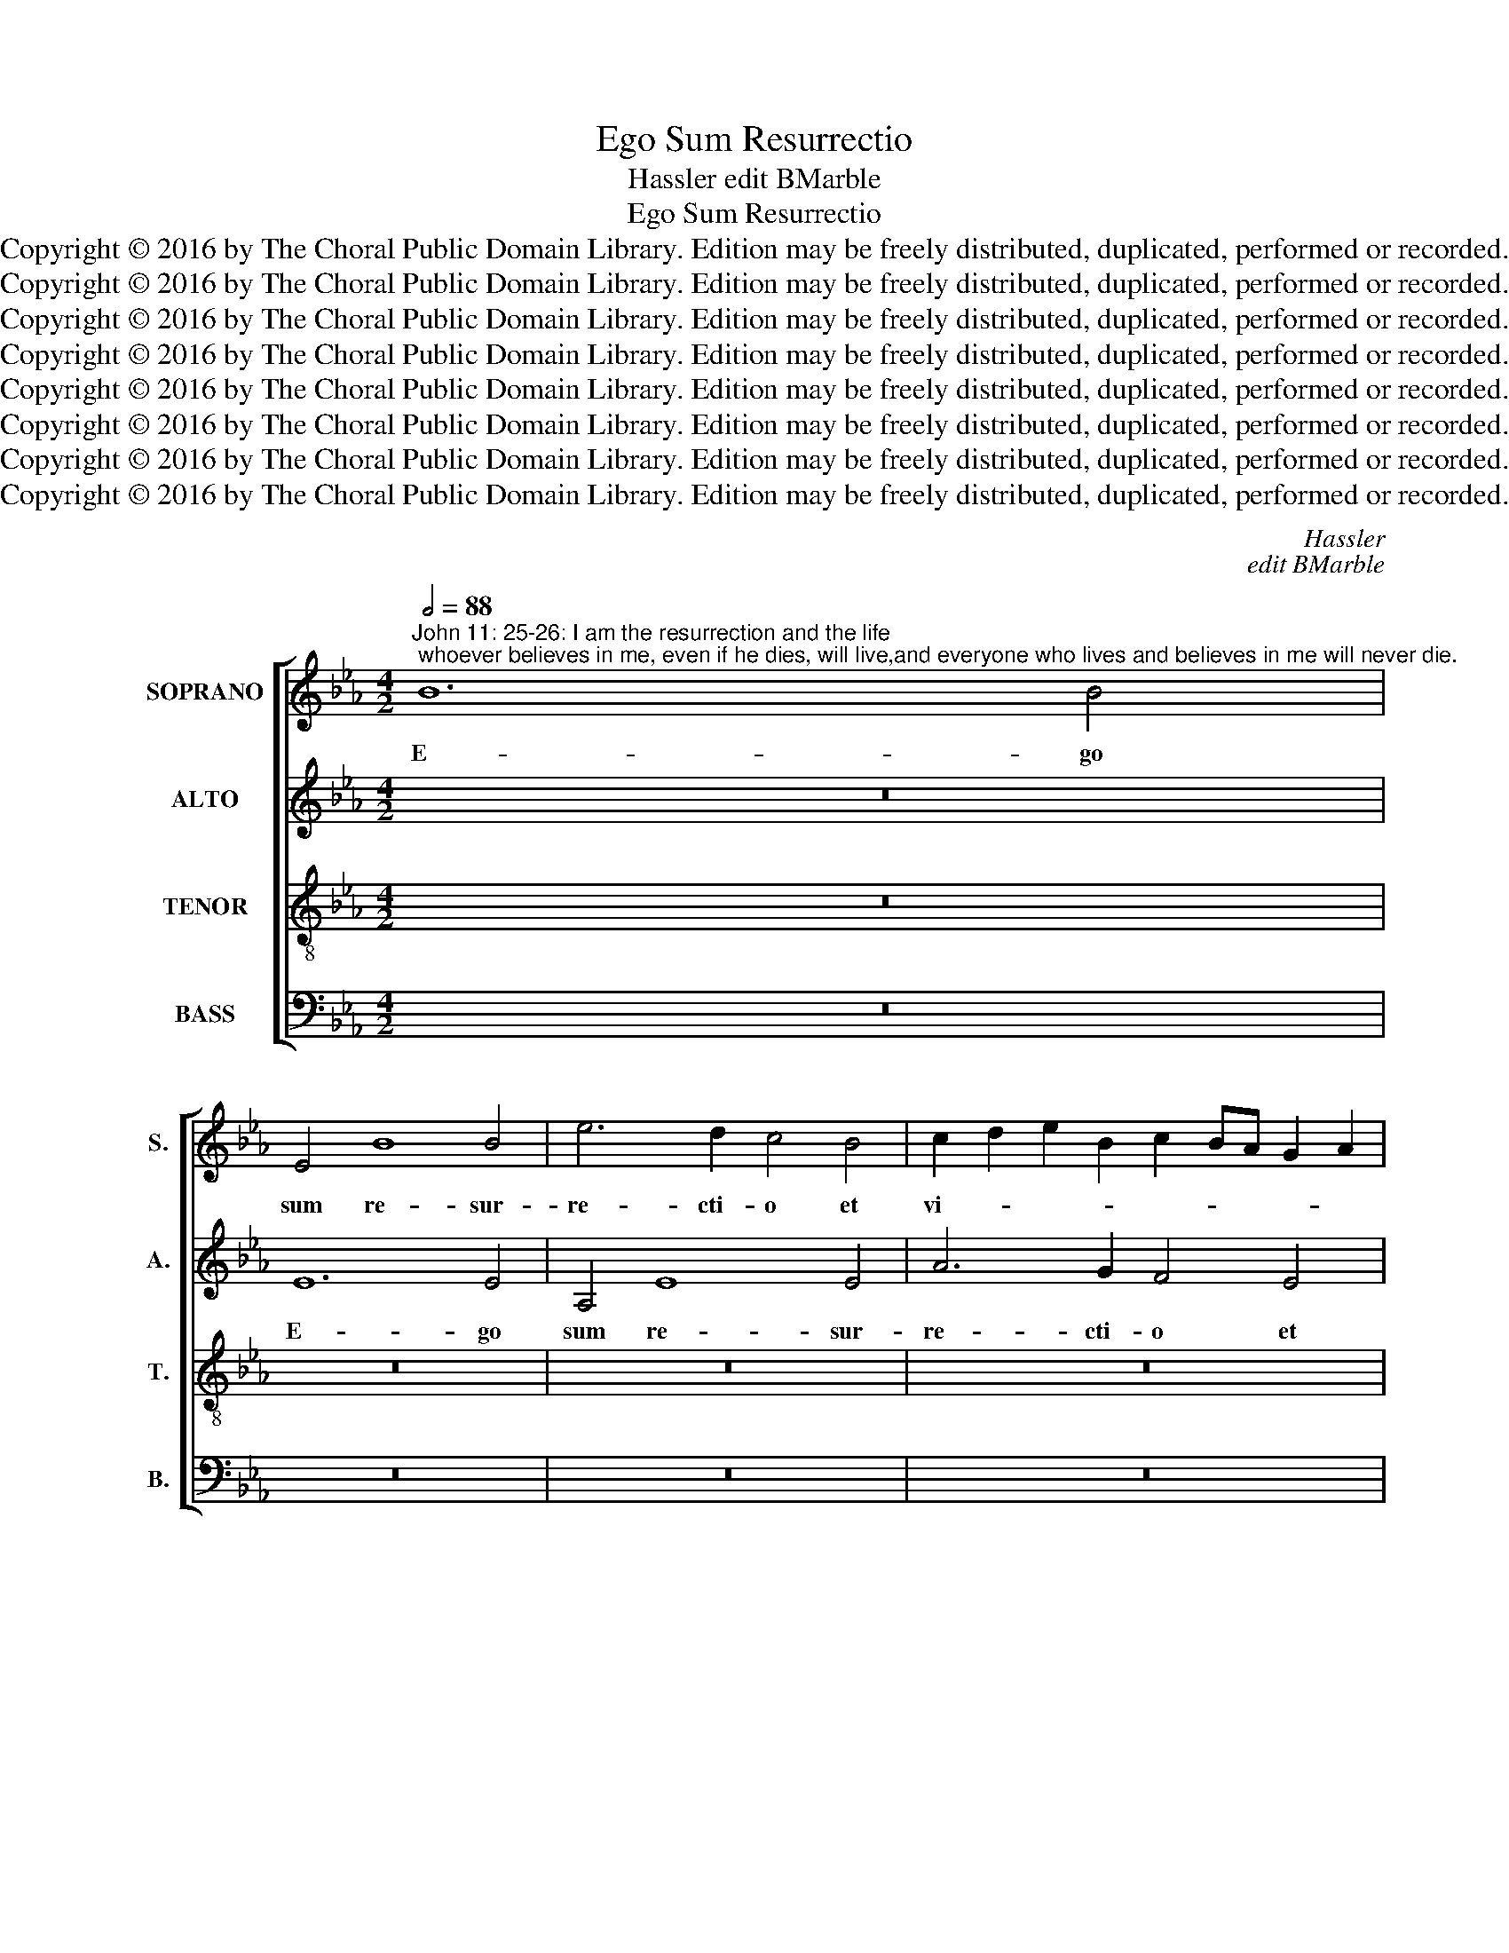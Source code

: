 X:1
T:Ego Sum Resurrectio
T:Hassler edit BMarble
T:Ego Sum Resurrectio
T:Copyright © 2016 by The Choral Public Domain Library. Edition may be freely distributed, duplicated, performed or recorded.
T:Copyright © 2016 by The Choral Public Domain Library. Edition may be freely distributed, duplicated, performed or recorded.
T:Copyright © 2016 by The Choral Public Domain Library. Edition may be freely distributed, duplicated, performed or recorded.
T:Copyright © 2016 by The Choral Public Domain Library. Edition may be freely distributed, duplicated, performed or recorded.
T:Copyright © 2016 by The Choral Public Domain Library. Edition may be freely distributed, duplicated, performed or recorded.
T:Copyright © 2016 by The Choral Public Domain Library. Edition may be freely distributed, duplicated, performed or recorded.
T:Copyright © 2016 by The Choral Public Domain Library. Edition may be freely distributed, duplicated, performed or recorded.
T:Copyright © 2016 by The Choral Public Domain Library. Edition may be freely distributed, duplicated, performed or recorded.
C:Hassler
C:edit BMarble
Z:Alleluia verse for Corpus Christi
Z:Copyright © 2016 by The Choral Public Domain Library. Edition may be freely distributed, duplicated, performed or recorded.
%%score [ 1 2 3 4 ]
L:1/8
Q:1/2=88
M:4/2
K:Eb
V:1 treble nm="SOPRANO" snm="S."
V:2 treble nm="ALTO" snm="A."
V:3 treble-8 transpose=-12 nm="TENOR" snm="T."
V:4 bass nm="BASS" snm="B."
V:1
"^John 11: 25-26: I am the resurrection and the life; whoever believes in me, even if he dies, will live,and everyone who lives and believes in me will never die." B12 B4 | %1
w: E- go|
 E4 B8 B4 | e6 d2 c4 B4 | c2 d2 e2 B2 c2 BA G2 A2 | B6 AG F8 | G8 z8 | z16 | z16 | B12 B4 | %9
w: sum re- sur-|re- cti- o et|vi- * * * * * * * *||ta,|||e- go|
 E4 B8 B4 | e6 d2 c4 B4 | c6 B2 A2 F2 B4- | B4 =A4 B4 F4 | G4 (B6 _A2 G2 F2 | G4) G4 E4 G4 | %15
w: sum re- sur-|re- cti- o et|vi- * * * *|* * ta, re-|sur- re- * * *|* cti- o et|
 F2 E2 E8 D4 | E16 | z16 | z16 | z16 | z8 z4 B4- | B4 B4 (c2 B2 c2 d2 | e4) e4 (d6 c2 | %23
w: vi- * * *|ta:||||qui|* cre- dit _ _ _|_ in me, _|
 B4) d4 e4 c4 | B8 B8 | z16 | z8 z4 B4- | B4 B4 F8 | z4 B4 (G2 A2 B2 G2 | A4) G4 F4 F2 G2 | %30
w: _ qui cre- dit|in me,||e-|* ti- am|si mor- * * *|* tu- us fu- *|
 A2 B2 c2 B2 c2 d2 e4- | e4 d4 e8- | e8 z8 | z16 | z8 z4 E2 F2 | G2 A2 B2 c2 d2 B2 e4- | %36
w: |* e- rit,|_||vi- *||
 e2 d2 c6 =B=A B4 | c4 G8 G4 | c8 _B8 | z16 | z4 B4 c2 d2 e2 d2 | c2 B2 _A4 G4 B4- | B4 B4 c4 d4 | %43
w: |vet: o- mnis|e- nim||qui vi- * * *|* * * vit et|_ cre- dit in|
 e8 z8 | z4 B4 B4 B4 | (E2 F2 G2 A2 B4) G4 | c4 A4 G2 AB c2 B2 | A2 F2 G2 A2 B6 AG | F8 G8- | %49
w: me,|non mo- ri-|e- * * * * tur|in ae- ter- * * * *||* num,|
 G8 z8 | z16 | z4 e4 e4 e4 | (A2 B2 c2 d2 e4) d4 | c4 B8 =A4 | B8 z8 | z4 B4 B4 B4 | %56
w: _||non mo- ri-|e- * * * * tur|in ae- ter-|num,|non mo- ri-|
 G2 F2 G2 _A2 B2 A2 B2 G2 | c8 B4 c4- | c4 B4 A8 | B16 |] %60
w: e- * * * * * * *|* tur in|_ ae- ter-|num.|
V:2
 z16 | E12 E4 | A,4 E8 E4 | A6 G2 F4 E4 | D2 B,2 E6 D2 D2 CD | E6 F2 G8 | C4 G4 G8 | E8 z8 | z16 | %9
w: |E- go|sum re- sur-|re- cti- o et|vi- * * * * * *||ta, et vi-|ta,||
 E12 E4 | C4 E8 E4 | A6 G2 F4 D4 | C8 B,4 D4 | E4 D8 D4 | E12 D4 | (C8 B,8) | %16
w: e- go|sum re- sur-|re- cti- o et|vi- ta, re-|sur- re- cti-|o et|vi- *|
 (B,2 A,2 G,2 F,2 G,8) | z16 | z8 z4 E4- | E4 E4 (F2 E2 F2 G2 | A4) A4 G6 F2 | G2 E2 F4 E4 E4- | %22
w: ta: _ _ _ _||qui|_ cre- dit _ _ _|_ in me, _|_ _ _ qui cre-|
 (E2 D2 C4) (F6 E2 | D4) F4 (E6 F2 | G4) (F6 E2 D4) | (E6 DC B,4) E4 | C8 (D6 E2 | F4) D8 D4 | %28
w: * * * dit _|_ in me, _|_ qui _ _|cre- * * * dit|in me, _|_ e- ti-|
 G8 z4 E4 | (C2 D2 E2 C2 D4) B,4 | F4 A6 G2 G2 FE | F4 F4 E4 G4 | (E2 F2 G2 E2 F4) D4 | C4 F8 G4 | %34
w: am si|mor- * * * * tu-|us fu- * * * *|* e- rit, si|mor- * * * * tu-|us fu- e-|
 (A6 GF G4) G4- | G2 F2 E2 DC F2 D2 G4- | G2 FE F4 G8- | G4 E4 E4 G4- | (G2 FE F4) G4 G,4 | %39
w: rit, _ _ _ vi-||* * * * vet:|_ o- mnis e-|* * * * nim, o-|
 G,4 (B,6 =A,G, A,4) | B,4 G,4 (_A,2 B,2 C2 D2 | E8) E4 G4 | G8 E4 F4 | G4 E8 B,4 | C4 D4 E8 | %45
w: mnis e- * * *|nim qui vi- * * *|* vit et|cre- dit in|me, et cre-|dit in me,|
 z4 E4 E4 E4 | (A,2 B,2 C2 D2 E4) C4 | F4 E4 (D2 B,2 E4-) | (E4 D4) E8 | z8 z4 E4 | %50
w: non mo- ri-|e- * * * * tur|in ae- ter- * *|* * num,|non|
 E4 E4 (A,2 B,2 C2 D2 | E4) B,4 C4 E4 | F2 G2 A2 F2 G2 FE F2 G2 | A2 G2 F2 E2 F8 | F4 F4 C4 F4- | %55
w: mo- ri- e- * * *|* tur in ae-|ter- * * * * * * * *||num, in ae- ter-|
 F2 E2 E6 DC D4 | E16- | E16- | E16- | E16 |] %60
w: |num.|_|||
V:3
 z16 | z16 | z16 | z16 | B12 B4 | E4 B8 B4 | e6 d2 c4 B4 | c2 d2 e2 B2 c2 BA G2 A2 | B6 AG F8 | %9
w: ||||E- go|sum re- sur-|re- cti- o et|vi- * * * * * * * *||
 G4 G8 G4 | c6 B2 A4 G4 | F2 G2 A2 B2 c2 de f4- | f2 ed c4 d4 B4 | E4 (F6 GA B4-) | B4 G4 G4 G4 | %15
w: ta, re- sur-|re- cti- o et|vi- * * * * * * *|* * * * ta, re-|sur- re- * * *|* cti- o et|
 A8 F8 | z4 B8 B4 | (c2 B2 c2 d2 e4) e4 | (d8 c8) | z4 B4 A6 B2 | c2 B2 c2 d2 e6 dc | %21
w: vi- ta:|qui cre-|dit _ _ _ _ in|me, _|qui cre- *||
 B2 AG F4 G4 G4 | G8 z4 B4- | B4 B4 (c2 B2 c2 d2 | e4) d4 (d2 c2 B2 A2 | G4) A4 G4 B4- | %26
w: * * * * dit in|me, qui|_ cre- dit _ _ _|_ in me, _ _ _|_ qui cre- dit|
 B4 =A4 (B6 c2 | d4) B8 B4 | (E2 F2 G2 A2 B4) E4 | F4 E4 B8 | F4 f4 c8 | z4 B4 (G2 A2 B2 G2 | %32
w: _ in me, _|_ e- ti-|am _ _ _ _ si|mor- tu- us|fu- e- rit,|si mor- * * *|
 A4) G4 F4 F2 G2 | A2 B2 c2 B2 c2 d2 e4- | e4 d4 e8- | e8 z8 | c6 d2 e2 dc d4 | c4 c8 _B4 | %38
w: * tu- us fu- *||* e- rit,|_|vi- * * * * *|vet: o- mnis|
 A8 G4 B4- | B4 B4 e8 | d4 e4 e2 d2 c2 B2 | A2 B2 c4 B4 e4 | e8 c4 B4 | E4 G4 G8 | E4 F4 G8 | z16 | %46
w: e- nim, o-|* mnis e-|nim qui vi- * * *|* * * vit et|cre- dit in|me, et cre-|dit in me,||
 z16 | z8 B8 | B4 B4 (E2 F2 G2 A2 | B4) G4 c4 A4 | G2 AB c6 B2 A4- | A4 G4 (A6 G2 | F4) f4 e4 B4 | %53
w: |non|mo- ri- e- * * *|* tur in ae-|ter- * * * * *|* * num, _|_ non mo- ri-|
 f2 e2 d2 cB c8 | B8 =A4 B4 | _A2 G2 G2 FE F8 | E4 B4 G4 G4 | (A2 G2 E2 F2 G4) A4 | G4 B4 c8 | %59
w: e- * * * * *|tur in ae-|ter- * * * * *|num, non mo- ri-|e- * * * * tur|in ae- ter-|
 B16 |] %60
w: num.|
V:4
 z16 | z16 | z16 | z16 | z16 | E,12 E,4 | A,,4 E,8 E,4 | A,6 G,2 F,4 E,4 | D,2 B,,2 E,6 D,C, D,4 | %9
w: |||||E- go|sum re- sur-|re- cti- o et|vi- * * * * *|
 E,16 | z16 | z8 F,8- | F,4 F,4 B,,8 | z4 B,,8 B,,4 | E,6 D,2 C,4 B,,4 | (A,,8 B,,8) | E,16 | %17
w: ta,||e-|* go sum|re- sur-|re- cti- o et|vi- *|ta:|
 z4 E,8 E,4 | (F,2 E,2 F,2 G,2 A,4) A,4 | (G,8 F,8-) | F,8 E,8- | E,4 D,4 C,8- | C,8 B,,8 | z16 | %24
w: qui cre-|dit _ _ _ _ in|me, _|_ cre-|* cit in|_ me,||
 z4 B,,8 B,,4 | (C,2 B,,2 C,2 D,2 E,8) | F,8 B,,8- | B,,8 z4 B,4- | B,4 B,4 E,8 | z16 | z16 | %31
w: qui cre-|dit _ _ _ _|in me,|_ e-|* ti- am|||
 z8 E,8 | (C,2 D,2 E,2 C,2 D,4) B,,4 | F,4 A,6 G,2 G,2 F,E, | F,4 F,4 E,4 C,2 D,2 | %35
w: si|mor- * * * * tu-|us fu- * * * *|* e- rit, vi- *|
 E,2 F,2 G,2 A,2 B,4 G,4 | A,8 G,8 | C,8 z8 | z8 z4 E,4- | E,4 D,4 C,8 | B,,4 E,4 A,,8- | %41
w: ||vet:|o-|* mnis e-|nim qui vi-|
 A,,8 E,8- | E,8 z8 | z4 E,4 E,8 | C,4 B,,4 E,8- | E,8 z8 | z16 | z16 | z8 z4 E,4 | %49
w: * vit|_|et cre-|dit in me,|_|||non|
 E,4 E,4 (A,,2 B,,2 C,2 D,2 | E,4) C,4 F,4 F,4 | (C,2 D,2 E,4) A,,8 | z16 | F,8 F,4 F,4 | %54
w: mo- ri- e- * * *|* tur in ae-|ter- * * num,||non mo- ri-|
 (B,,2 C,2 D,2 E,2 F,4) B,,4 | C,4 E,4 B,,8 | E,4 E,4 E,4 E,4 | (A,,2 B,,2 C,2 D,2 E,4) A,,4 | %58
w: e- * * * * tur|in ae- ter-|num, non mo- ri-|e- * * * * tur|
 C,4 G,,4 A,,8 | E,16 |] %60
w: in ae- ter-|num.|

